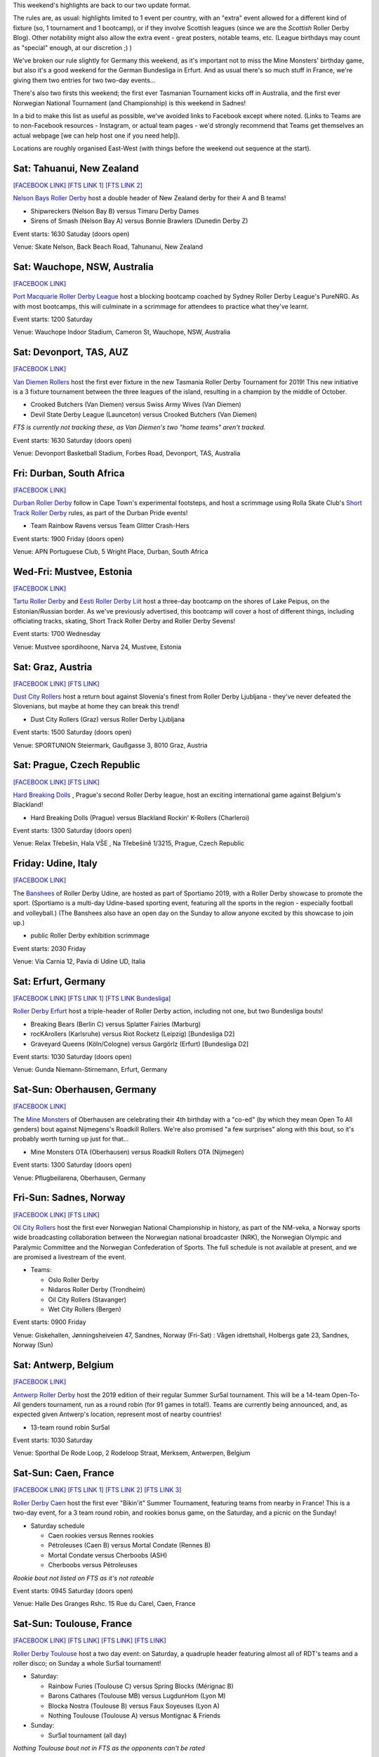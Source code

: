 .. title: Weekend Highlights: 29 June 2019
.. slug: weekendhighlights-29062019
.. date: 2019-06-24 20:40 UTC+01:00
.. tags: weekend highlights, austrian roller derby, mexican roller derby, british roller derby, british championships, german roller derby, czech roller derby, irish roller derby, french roller derby, belgian roller derby, australian roller derby, new zealand roller derby, costa rican roller derby, brazilian roller derby, italian roller derby, norwegian roller derby, national tournament, estonian roller derby, south african roller derby, argentine roller derby
.. category:
.. link:
.. description:
.. type: text
.. author: aoanla

This weekend's highlights are back to our two update format.

The rules are, as usual: highlights limited to 1 event per country, with an "extra" event allowed for a different kind of fixture
(so, 1 tournament and 1 bootcamp), or if they involve Scottish leagues (since we are the *Scottish* Roller Derby Blog).
Other notability might also allow the extra event - great posters, notable teams, etc. (League birthdays may count as "special" enough, at our discretion ;) )

We've broken our rule slightly for Germany this weekend, as it's important not to miss the Mine Monsters' birthday game, but also it's a good weekend for the German Bundesliga in Erfurt. And as usual there's so much stuff in France, we're giving them two entries for two two-day events...

There's also two firsts this weekend; the first ever Tasmanian Tournament kicks off in Australia, and the first ever Norwegian National Tournament (and Championship) is this weekend in Sadnes!

In a bid to make this list as useful as possible, we've avoided links to Facebook except where noted.
(Links to Teams are to non-Facebook resources - Instagram, or actual team pages - we'd strongly recommend that Teams
get themselves an actual webpage [we can help host one if you need help]).

Locations are roughly organised East-West (with things before the weekend out sequence at the start).

.. image:: /images/2019/06/29Jun-wkly-map.png
  :alt: Map of all events (coded by type)
  :width: 100 %

.. TEASER_END


Sat: Tahuanui, New Zealand
--------------------------------

`[FACEBOOK LINK]`__
`[FTS LINK 1]`__
`[FTS LINK 2]`__

.. __: https://www.facebook.com/events/354083425305584/
.. __: http://flattrackstats.com/bouts/110609/overview
.. __: http://flattrackstats.com/bouts/110608/overview

`Nelson Bays Roller Derby`_ host a double header of New Zealand derby for their A and B teams!

.. _Nelson Bays Roller Derby: http://www.skatenelson.nz/nelson-bays-roller-derby.html

- Shipwreckers (Nelson Bay B) versus Timaru Derby Dames
- Sirens of Smash (Nelson Bay A) versus Bonnie Brawlers (Dunedin Derby Z)

Event starts: 1630 Satuday (doors open)

Venue: Skate Nelson, Back Beach Road, Tahunanui, New Zealand

Sat: Wauchope, NSW, Australia
--------------------------------

`[FACEBOOK LINK]`__

.. __: https://www.facebook.com/events/338851940146769/

`Port Macquarie Roller Derby League`_ host a blocking bootcamp coached by Sydney Roller Derby League's PureNRG.
As with most bootcamps, this will culminate in a scrimmage for attendees to practice what they've learnt.

.. _Port Macquarie Roller Derby League: https://www.pmrdl.com/

Event starts: 1200 Saturday

Venue: Wauchope Indoor Stadium, Cameron St, Wauchope, NSW, Australia

Sat: Devonport, TAS, AUZ
--------------------------------

`[FACEBOOK LINK]`__

.. __: https://www.facebook.com/events/456674851812631/

`Van Diemen Rollers`_ host the first ever fixture in the new Tasmania Roller Derby Tournament for 2019! This new initiative is a 3 fixture tournament between the three leagues of the island, resulting in a champion by the middle of October.

.. _Van Diemen Rollers: https://www.instagram.com/vandiemenrollers/

- Crooked Butchers (Van Diemen) versus Swiss Army Wives (Van Diemen)
- Devil State Derby League (Launceton) versus Crooked Butchers (Van Diemen)

*FTS is currently not tracking these, as Van Diemen's two "home teams" aren't tracked.*

Event starts: 1630 Saturday (doors open)

Venue: Devonport Basketball Stadium, Forbes Road, Devonport, TAS, Australia

Fri: Durban, South Africa
--------------------------------

`[FACEBOOK LINK]`__

.. __: https://www.facebook.com/events/1094454724091549/

`Durban Roller Derby`_ follow in Cape Town's experimental footsteps, and host a scrimmage using Rolla Skate Club's `Short Track Roller Derby`_ rules, as part of the Durban Pride events!

.. _Durban Roller Derby: http://www.durbanrollerderby.co.za/
.. _Short Track Roller Derby: https://rollaskateclub.com/short-track-roller-derby-resources/

- Team Rainbow Ravens versus Team Glitter Crash-Hers

Event starts: 1900 Friday (doors open)

Venue: APN Portuguese Club, 5 Wright Place, Durban, South Africa

Wed-Fri: Mustvee, Estonia
--------------------------------

`[FACEBOOK LINK]`__

.. __: https://www.facebook.com/events/350944845561715/

`Tartu Roller Derby`_ and `Eesti Roller Derby Liit`_ host a three-day bootcamp on the shores of Lake Peipus, on the Estonian/Russian border.
As we've previously advertised, this bootcamp will cover a host of different things, including officiating tracks, skating, Short Track Roller Derby and Roller Derby Sevens!

.. _Tartu Roller Derby: https://www.instagram.com/tarturollerderby
.. _Eesti Roller Derby Liit: https://www.spordiregister.ee/et/organisatsioon/5262/eesti_roller_derby_liit

Event starts: 1700 Wednesday

Venue: Mustvee spordihoone, Narva 24, Mustvee, Estonia

Sat: Graz, Austria
--------------------------------

`[FACEBOOK LINK]`__
`[FTS LINK]`__

.. __: https://www.facebook.com/events/1166932993484719/
.. __: http://flattrackstats.com/bouts/108539/overview

`Dust City Rollers`_ host a return bout against Slovenia's finest from Roller Derby Ljubljana - they've never defeated the Slovenians, but maybe at home they can break this trend!

.. _Dust City Rollers: https://www.instagram.com/dustcityrollers/

- Dust City Rollers (Graz) versus Roller Derby Ljubljana

Event starts: 1500 Saturday (doors open)

Venue: SPORTUNION Steiermark, Gaußgasse 3, 8010 Graz, Austria


Sat: Prague, Czech Republic
--------------------------------

`[FACEBOOK LINK]`__
`[FTS LINK]`__

.. __: https://www.facebook.com/events/444620412781366/
.. __: http://flattrackstats.com/node/109560

`Hard Breaking Dolls`_ , Prague's second Roller Derby league, host an exciting international game against Belgium's Blackland!

.. _Hard Breaking Dolls: https://hardbreakingdolls.cz/

- Hard Breaking Dolls (Prague) versus Blackland Rockin' K-Rollers (Charleroi)

Event starts: 1300 Saturday (doors open)

Venue: Relax Třebešín, Hala VŠE , Na Třebešíně 1/3215, Prague, Czech Republic

Friday: Udine, Italy
--------------------------------

`[FACEBOOK LINK]`__

.. __: https://www.facebook.com/events/672331916541274/

The `Banshees`_ of Roller Derby Udine, are hosted as part of Sportiamo 2019, with a Roller Derby showcase to promote the sport. (Sportiamo is a multi-day Udine-based sporting event, featuring all the sports in the region - especially football and volleyball.)
(The Banshees also have an open day on the Sunday to allow anyone excited by this showcase to join up.)

.. _Banshees: https://www.instagram.com/bansheesrollerderby/

- public Roller Derby exhibition scrimmage

Event starts: 2030 Friday

Venue: Via Carnia 12, Pavia di Udine UD, Italia

Sat: Erfurt, Germany
--------------------------------

`[FACEBOOK LINK]`__
`[FTS LINK 1]`__
`[FTS LINK Bundesliga]`__

.. __: https://www.facebook.com/events/317860098893179/
.. __: http://flattrackstats.com/node/109941
.. __: http://flattrackstats.com/tournaments/107929/overview

`Roller Derby Erfurt`_ host a triple-header of Roller Derby action, including not one, but two Bundesliga bouts!

.. _Roller Derby Erfurt: https://rollerderbyerfurt.wordpress.com/

- Breaking Bears (Berlin C) versus Splatter Fairies (Marburg)
- rocKArollers (Karlsruhe) versus Riot Rocketz (Leipzig) [Bundesliga D2]
- Graveyard Queens (Köln/Cologne) versus Gargörlz (Erfurt) [Bundesliga D2]

Event starts: 1030 Saturday (doors open)

Venue: Gunda Niemann-Stirnemann, Erfurt, Germany

Sat-Sun: Oberhausen, Germany
--------------------------------

`[FACEBOOK LINK]`__

.. __: https://www.facebook.com/events/452588158649151

The `Mine Monsters`_ of Oberhausen are celebrating their 4th birthday with a "co-ed" (by which they mean Open To All genders) bout against Nijmegens's Roadkill Rollers. We're also promised "a few surprises" along with this bout, so it's probably worth turning up just for that...

.. _Mine Monsters: http://minemonsters.de/

- Mine Monsters OTA (Oberhausen) versus Roadkill Rollers OTA (Nijmegen)

Event starts: 1300 Saturday (doors open)

Venue: Pflugbeilarena, Oberhausen, Germany

Fri-Sun: Sadnes, Norway
--------------------------------

`[FACEBOOK LINK]`__
`[FTS LINK]`__

.. __: https://www.facebook.com/events/260385608194477/
.. __: http://flattrackstats.com/tournaments/107823

`Oil City Rollers`_ host the first ever Norwegian National Championship in history, as part of the NM-veka, a Norway sports wide broadcasting collaboration between the Norwegian national broadcaster (NRK), the Norwegian Olympic and Paralymic Committee and the Norwegian Confederation of Sports.
The full schedule is not available at present, and we are promised a livestream of the event.

.. _Oil City Rollers: https://www.instagram.com/oilcityrollers/

- Teams:

  - Oslo Roller Derby
  - Nidaros Roller Derby (Trondheim)
  - Oil City Rollers (Stavanger)
  - Wet City Rollers (Bergen)

Event starts: 0900 Friday

Venue: Giskehallen, Jønningsheiveien 47, Sandnes, Norway (Fri-Sat) : Vågen idrettshall, Holbergs gate 23, Sandnes, Norway (Sun)

Sat: Antwerp, Belgium
--------------------------------

`[FACEBOOK LINK]`__

.. __: https://www.facebook.com/events/344322039765941/


`Antwerp Roller Derby`_ host the 2019 edition of their regular Summer Sur5al tournament. This will be a 14-team Open-To-All genders tournament, run as a round robin (for 91 games in total!). Teams are currently being announced, and, as expected given Antwerp's location, represent most of nearby countries!

.. _Antwerp Roller Derby: https://antwerprollerderby.be/

- 13-team round robin Sur5al

Event starts: 1030 Saturday

Venue: Sporthal De Rode Loop, 2 Rodeloop Straat, Merksem, Antwerpen, Belgium


Sat-Sun: Caen, France
--------------------------------

`[FACEBOOK LINK]`__
`[FTS LINK 1]`__
`[FTS LINK 2]`__
`[FTS LINK 3]`__

.. __: https://www.facebook.com/events/2245324512190398/ Caen first edition of Bikin'it
.. __: http://flattrackstats.com/node/109665
.. __: http://flattrackstats.com/node/109666
.. __: http://flattrackstats.com/node/109667

`Roller Derby Caen`_ host the first ever "Bikin'it" Summer Tournament, featuring teams from nearby in France! This is a two-day event, for a 3 team round robin, and rookies bonus game, on the Saturday, and a picnic on the Sunday!

.. _Roller Derby Caen: http://roller-derby-caen.fr/

- Saturday schedule

  - Caen rookies versus Rennes rookies
  - Pétroleuses (Caen B) versus Mortal Condate (Rennes B)
  - Mortal Condate versus Cherboobs (ASH)
  - Cherboobs versus Pétroleuses

*Rookie bout not listed on FTS as it's not rateable*

Event starts: 0945 Saturday (doors open)

Venue: Halle Des Granges Rshc. 15 Rue du Carel, Caen, France

Sat-Sun: Toulouse, France
--------------------------------

`[FACEBOOK LINK]`__
`[FTS LINK]`__
`[FTS LINK]`__
`[FTS LINK]`__

.. __: https://www.facebook.com/events/310099089652283/359780218017503/
.. __: http://flattrackstats.com/node/110591
.. __: http://flattrackstats.com/node/110592
.. __: http://flattrackstats.com/node/110593

`Roller Derby Toulouse`_ host a two day event: on Saturday, a quadruple header featuring almost all of RDT's teams and a roller disco; on Sunday a whole Sur5al tournament!

.. _Roller Derby Toulouse: http://www.rollerderbytoulouse.com/

- Saturday:

  - Rainbow Furies (Toulouse C) versus Spring Blocks (Mérignac B)
  - Barons Cathares (Toulouse MB) versus  LugdunHom (Lyon M)
  - Blocka Nostra (Toulouse B) versus Faux Soyeuses (Lyon A)
  - Nothing Toulouse (Toulouse A) versus Montignac & Friends

- Sunday:

  - Sur5al tournament (all day)

*Nothing Toulouse bout not in FTS as the opponents can't be rated*

Event starts: 1130 Saturday (first bout)

Venue: Gymnase du Château de l'Hers, Chemin de Limayrac, Toulouse, France


Sat: Grangemouth, Scotland
--------------------------------

`[FACEBOOK LINK]`__
`[FTS LINK]`__

.. __: https://www.facebook.com/events/2402082363156371/
.. __: http://flattrackstats.com/tournaments/106482/overview

`Bairn City Rollers`_ host the final fixtures of the `British Championships`_ Tier 2 North (MRDA-side). As we `reported earlier`__ , these two bouts are important for the teams in them, although they cannot change the promotion from this division.

.. _Bairn City Rollers: https://www.instagram.com/bairncityrollers
.. _British Championships: https://www.britishchamps.com/
.. __: https://www.scottishrollerderbyblog.com/posts/2019/06/bcr_host_final_game_day_bct2nm/

- Bairn City OTA (Falkirk/Stirling O) versus Inhuman League (Sheffield M)
- Teesside Skate Invaders (Teeside M) versus Knights of Oldham (Oldham M)

Event starts: 1315 Saturday (doors open)

Venue: Grangemouth Sports Complex, Abbots Road, Grangemouth, Scotland

Sat: Greystones, Ireland
--------------------------------

`[FACEBOOK LINK]`__
`[FTS LINK 1]`__
`[FTS LINK 2]`__

.. __: https://www.facebook.com/events/423339118459713/
.. __: http://flattrackstats.com/bouts/107894/overview
.. __: http://flattrackstats.com/bouts/107895/overview

`Dublin Roller Derby`_ host an exciting international Irish double header, as Scranton/Wilkes Barre's B team travel all the way over the Atlantic for some derby. This is also Dublin Pride weekend, and we believe that Dublin Roller Derby are planning to be part of the Parade as well.

.. _Dublin Roller Derby: http://www.dublinrollerderby.com/

- Dublin B versus Low Rolling Deuces (Wilkes Barre B)
- East Coast Cyclones (Wicklow) versus Low Rolling Deuces

Event starts: 1200 Saturday (doors open)

Venue: Shoreline Leisure Greystones, Mill Road, Greystones, Ireland

Sat: San Jose, Costa Rica
--------------------------------

`[FACEBOOK LINK]`__

.. __: https://www.facebook.com/darksiderollerderby/photos/a.422820884559476/1250500695124820/?type=3

`Dark Side Roller Derby`_ host an open Introductory Workshop on Roller Derby, for the public and anyone interested in the sport.

.. _Dark Side Roller Derby: https://www.instagram.com/darksiderollerderby/

Event starts: 1300 Saturday

Venue: Polideportivo Aranjuez, San Jose, Costa Rica


Sat: Curitiba, Brazil
--------------------------------

`[FACEBOOK LINK]`__

.. __: https://www.facebook.com/events/2359147364366655/

`Blue Jay Rollers`_ host a Festa Junina (Brazilian traditional "midsummer" festival, except in midwinter) for all interested. The thing that interests us most is what we think is "target shooting" being advertised...

.. _Blue Jay Rollers: http://bluejayrollers.com.br/

Event starts: 1600 Saturday

Venue: Alberto Bolliger, 120-Juvevê, Curitiba, Brazil

Sat: Neuquén, Argentina
--------------------------------

`[FACEBOOK LINK]`__
`[FTS LINK 1]`__
`[FTS LINK 2]`__

.. __: https://www.facebook.com/events/2405019606454108/
.. __: http://flattrackstats.com/bouts/110660/overview
.. __: http://flattrackstats.com/bouts/110664/overview

`Hienas de la Calle`_ host a triple header event, as they host teams from Fiske Menuco and locally, as well as a Open To All black v white scrimmage.

.. _Hienas de la Calle: https://www.instagram.com/hienasdelacalle/

- Hienas de la Calle A (Neuquén) versus Mandragoras (Fiske Menuco/General Roca)
- Hienas de la Calle B versus Malditas X (Neuquén)
- OTA Gender Scrimmage

Event starts: 1600 Saturday

Venue: Gimnasio N° 1, Mengelle 2000,  Cipolletti, Argentina


Sat: Queretaro, Mexico
--------------------------------

`[FACEBOOK LINK]`__
`[FTS LINK 1]`__
`[FTS LINK 2]`__
`[FTS LINK 3]`__

.. __: https://www.facebook.com/events/2763446470350046/
.. __: http://flattrackstats.com/bouts/110649/overview
.. __: http://flattrackstats.com/bouts/110650/overview
.. __: http://flattrackstats.com/bouts/110651/overview

`Rock City Roller Derby`_ host, with their usual exceptionally late notice, a triple header of Mexican derby. This is all Queretaro versus CDMX, with all three games pitting the two cities against each other at different levels.

.. _Rock City Roller Derby: https://www.instagram.com/rockcityrd/

- Nymerias (Queretaro) versus Burdel Zombie (CDMX B?)
- Crows (Queretaro M) versus Quimeras (CDMX)
- Ravens (Queretaro B) versus Tekilleras (CDMX B)

Event starts: 1200 Saturday (first game)

Venue: UAQ Campus Juriquilla, Av. de las Ciencias Sin Número Campus Juriquilla Juriquilla, Queretaro, Mexico

=====


Additionally, these events in North America are of interest due to the attendance of other teams:
++++++++++++++++++++++++++++++++++++++++++++++++++++++++++++++++++++++++++++++++++++++++++++++++++++++++


Sat: Temecula, CA, USA
--------------------------------

`[FACEBOOK LINK]`__
`[FTS LINK]`__

.. __: https://www.facebook.com/events/461071091362758/
.. __: http://flattrackstats.com/node/109868

`Wine Town Rollers`_ host Baja California's `Baja Roller Derby`_. Wine Town like having their bouts in the morning, which is a bit different to the situation in Europe, so this game starts at 0930, California time!

.. _Wine Town Rollers: http://www.winetownrollers.com/
.. _Baja Roller Derby: https://www.instagram.com/baja.rollerderby/

Event starts: 0930 Saturday

Venue: Margarita Community Park, 29119 Margarita Rd, Temecula, CA, USA
